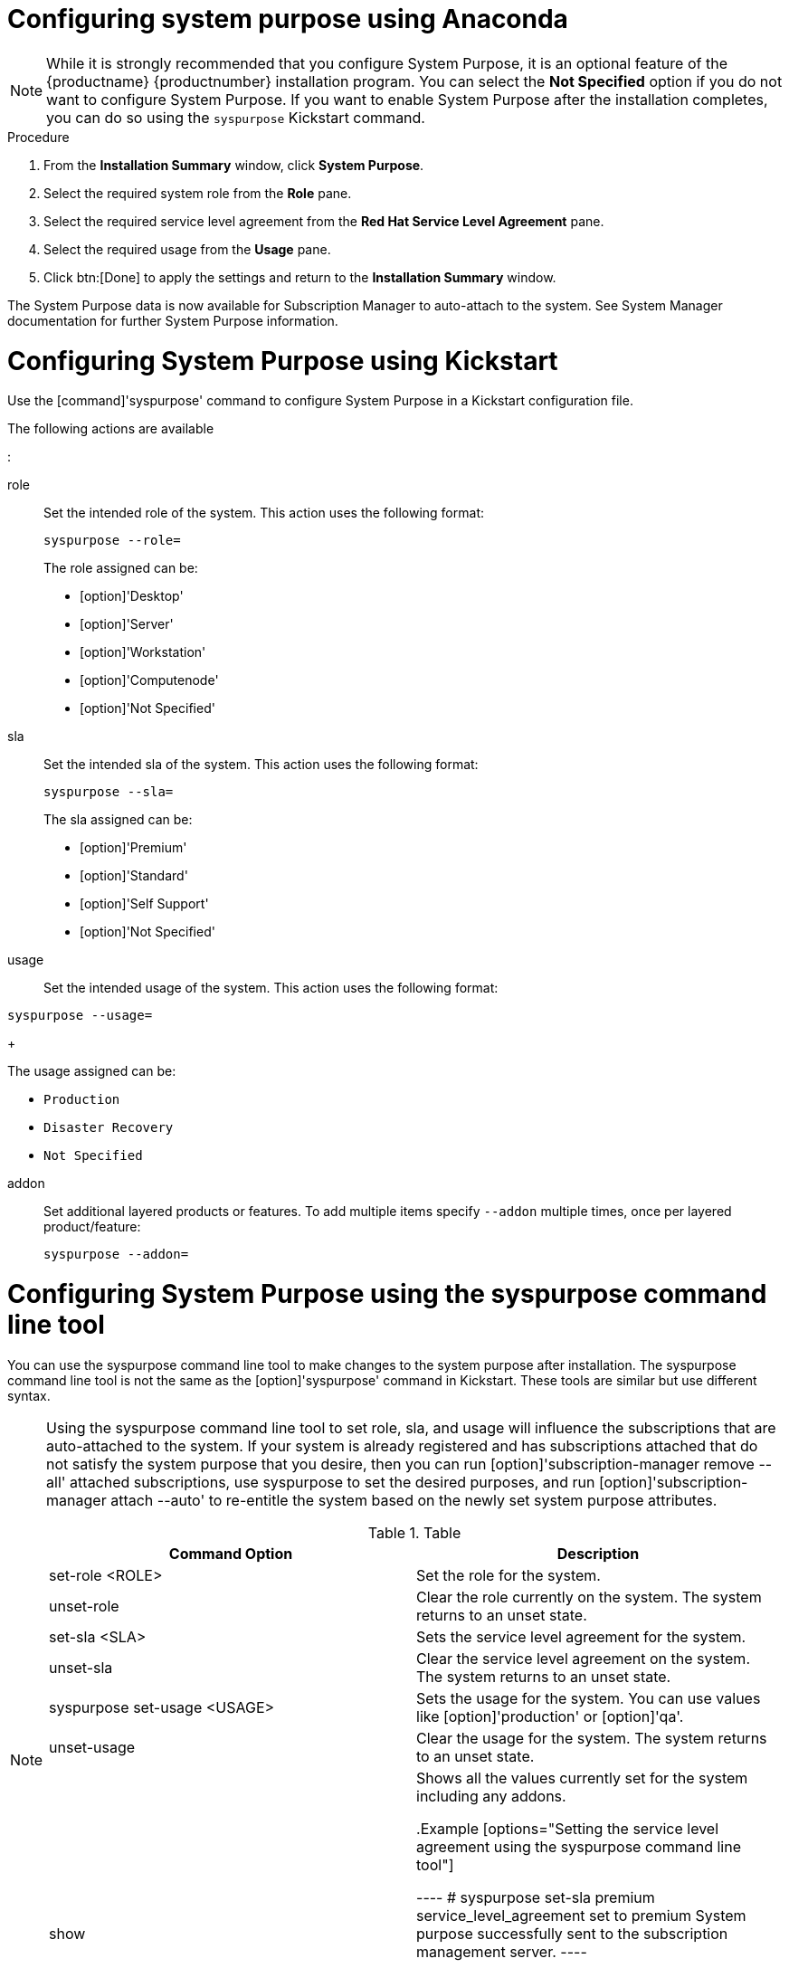 [id="configuring-system-purpose_{context}"]


= Configuring system purpose using Anaconda



[NOTE]

====

While it is strongly recommended that you configure System Purpose, it is an optional feature of the {productname} {productnumber} installation program.
You can select the *Not Specified* option if you do not want to configure System Purpose. If you want to enable System Purpose after the installation completes, you can do so using the [command]`syspurpose` Kickstart command.

====



.Procedure



. From the *Installation Summary* window, click *System Purpose*.



. Select the required system role from the *Role* pane.



. Select the required service level agreement from the *Red Hat Service Level Agreement* pane.



. Select the required usage from the *Usage* pane.



. Click btn:[Done] to apply the settings and return to the *Installation Summary* window.



The System Purpose data is now available for Subscription Manager to auto-attach to the system.
See System Manager documentation for further System Purpose information.



//TODO: Need information from Anni on Subscription Manager.




= Configuring System Purpose using Kickstart



Use the [command]'syspurpose' command to configure System Purpose in a Kickstart configuration file.



The following actions are available

:

role::


Set the intended role of the system. This action uses the following format:

+

[subs="quotes"]

----

syspurpose --role=
----

+

====



The role assigned can be:



* [option]'Desktop'

* [option]'Server'

* [option]'Workstation'

* [option]'Computenode'


* [option]'Not Specified'



====

sla::



Set the intended sla of the system. This action uses the following format:

+
[subs="quotes"]

----

syspurpose --sla=
----

+

====



The sla assigned can be:



* [option]'Premium'


* [option]'Standard'

* [option]'Self Support'

* [option]'Not Specified'



====

usage::



Set the intended usage of the system. This action uses the following format:


+
[subs="quotes"]


----

syspurpose --usage=

----

+

====

The usage assigned can be:

* [option]`Production`
* [option]`Disaster Recovery`


* [option]`Not Specified`



====

addon::



Set additional layered products or features. To add multiple items specify [command]`--addon` multiple times, once per layered product/feature:

+
[subs="quotes"]

----

syspurpose --addon=

----

= Configuring System Purpose using the syspurpose command line tool




You can use the syspurpose command line tool to make changes to the system purpose after installation. The syspurpose command line tool is not the same as the [option]'syspurpose' command in Kickstart. These tools are similar but use different syntax.

[NOTE]
====
Using the syspurpose command line tool to set role, sla, and usage will influence the subscriptions that are auto-attached to the system.  If your system is already registered and has subscriptions attached that do not satisfy the system purpose that you desire, then you can run [option]'subscription-manager remove --all' attached subscriptions, use syspurpose to set the desired purposes, and run [option]'subscription-manager attach --auto' to re-entitle the system based on the newly set system purpose attributes.


.Table

[options="System Purpose Command Settings"]

|====
|Command Option |Description



|set-role <ROLE>

|Set the role for the system.



|unset-role

|Clear the role currently on the system. The system returns to an unset state.



|set-sla <SLA>
|Sets the service level agreement for the system.

|unset-sla
|Clear the service level agreement on the system. The system returns to an unset state.

|syspurpose set-usage <USAGE>
|Sets the usage for the system. You can use values like [option]'production' or [option]'qa'.

|unset-usage
|Clear the usage for the system. The system returns to an unset state.

|show
|Shows all the values currently set for the system including any addons.

.Example
[options="Setting the service level agreement using the syspurpose command line tool"]

----
# syspurpose set-sla premium
service_level_agreement set to premium
System purpose successfully sent to the subscription management server.
----

.Example
[options="Showing system purpose settings using the syspurpose command line tool"]

----
# root@localhost syspurpose show
  {
   "addons": [
     ""
  ],
  "role": "desktop".
  "service_level_agreement": "premium"
  }
System purpose syccessfully sent to the subscription management server.
----

//TODO: Add Additional Resources

//[discrete]

//= Additional resources

//* Reference to Composer content.

//* Reference to Subscription Manager.
